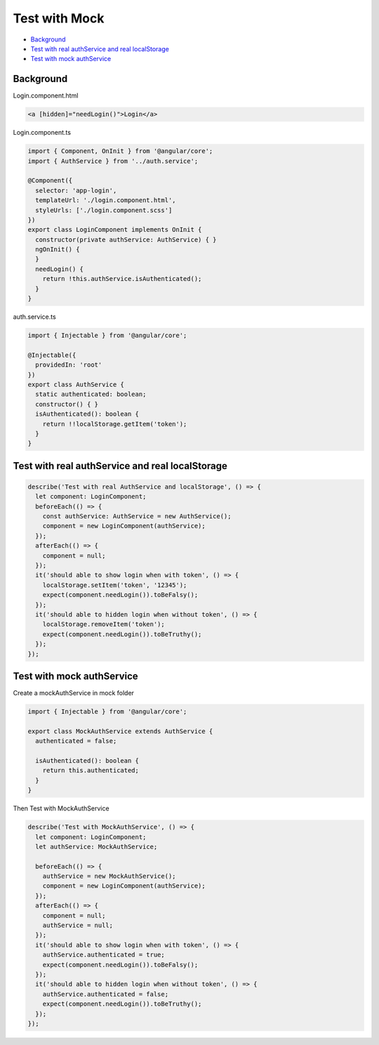 Test with Mock
==================

* `Background`_
* `Test with real authService and real localStorage`_
* `Test with mock authService`_


Background
-----------------

Login.component.html

.. code-block:: html
  
  <a [hidden]="needLogin()">Login</a>


Login.component.ts

.. code-block:: typescript
  
  import { Component, OnInit } from '@angular/core';
  import { AuthService } from '../auth.service';

  @Component({
    selector: 'app-login',
    templateUrl: './login.component.html',
    styleUrls: ['./login.component.scss']
  })
  export class LoginComponent implements OnInit {
    constructor(private authService: AuthService) { }
    ngOnInit() {
    }
    needLogin() {
      return !this.authService.isAuthenticated();
    }
  }

auth.service.ts

.. code-block:: typescript
  
  import { Injectable } from '@angular/core';

  @Injectable({
    providedIn: 'root'
  })
  export class AuthService {
    static authenticated: boolean;
    constructor() { }
    isAuthenticated(): boolean {
      return !!localStorage.getItem('token');
    }
  }


Test with real authService and real localStorage
--------------------------------------------------------------

.. code-block:: typescript
  
    describe('Test with real AuthService and localStorage', () => {
      let component: LoginComponent;
      beforeEach(() => {
        const authService: AuthService = new AuthService();
        component = new LoginComponent(authService);
      });
      afterEach(() => {
        component = null;
      });
      it('should able to show login when with token', () => {
        localStorage.setItem('token', '12345');
        expect(component.needLogin()).toBeFalsy();
      });
      it('should able to hidden login when without token', () => {
        localStorage.removeItem('token');
        expect(component.needLogin()).toBeTruthy();
      });
    });



Test with mock authService
-------------------------------------------------------------

Create a mockAuthService in mock folder

.. code-block:: typescript
  
  import { Injectable } from '@angular/core';

  export class MockAuthService extends AuthService {
    authenticated = false;
  
    isAuthenticated(): boolean {
      return this.authenticated;
    }
  }

Then Test with MockAuthService

.. code-block:: typescript
  
    describe('Test with MockAuthService', () => {
      let component: LoginComponent;
      let authService: MockAuthService;

      beforeEach(() => {
        authService = new MockAuthService();
        component = new LoginComponent(authService);
      });
      afterEach(() => {
        component = null;
        authService = null;
      });
      it('should able to show login when with token', () => {
        authService.authenticated = true;
        expect(component.needLogin()).toBeFalsy();
      });
      it('should able to hidden login when without token', () => {
        authService.authenticated = false;
        expect(component.needLogin()).toBeTruthy();
      });
    });






.. index:: Angular, Testing, Jasmine
